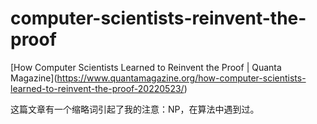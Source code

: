 * computer-scientists-reinvent-the-proof
:PROPERTIES:
:CUSTOM_ID: computer-scientists-reinvent-the-proof
:END:
[How Computer Scientists Learned to Reinvent the Proof | Quanta Magazine]([[https://www.quantamagazine.org/how-computer-scientists-learned-to-reinvent-the-proof-20220523/]])

这篇文章有一个缩略词引起了我的注意：NP，在算法中遇到过。
